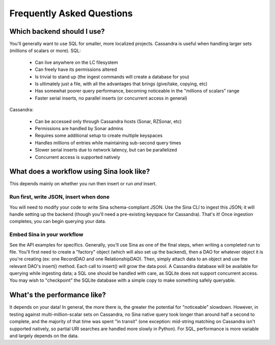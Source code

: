 Frequently Asked Questions
==========================

Which backend should I use?
---------------------------

You'll generally want to use SQL for smaller, more localized projects.
Cassandra is useful when handling larger sets (millions of scalars or more).
SQL:

 * Can live anywhere on the LC filesystem
 * Can freely have its permissions altered
 * Is trivial to stand up (the ingest commands will create a database for you)
 * Is ultimately just a file, with all the advantages that brings (give/take, copying, etc)
 * Has somewhat poorer query performance, becoming noticeable in the "millions of scalars" range
 * Faster serial inserts, no parallel inserts (or concurrent access in general)

Cassandra:

 * Can be accessed only through Cassandra hosts (Sonar, RZSonar, etc)
 * Permissions are handled by Sonar admins
 * Requires some additional setup to create multiple keyspaces
 * Handles millions of entries while maintaining sub-second query times
 * Slower serial inserts due to network latency, but can be parallelized
 * Concurrent access is supported natively


What does a workflow using Sina look like?
------------------------------------------

This depends mainly on whether you run then insert or run *and* insert.

Run first, write JSON, insert when done
#######################################
You will need to modify your code to write Sina schema-compliant JSON. Use the Sina
CLI to ingest this JSON; it will handle setting up the backend (though you'll
need a pre-existing keyspace for Cassandra). That's it! Once ingestion completes,
you can begin querying your data.

Embed Sina in your workflow
###########################
See the API examples for specifics. Generally, you'll use Sina as one of the final
steps, when writing a completed run to file. You'll first need to create a
"factory" object (which will also set up the backend), then a DAO for whatever
object it is you're creating (ex: one RecordDAO and one RelationshipDAO).
Then, simply attach data to an object and use the relevant DAO's insert() method.
Each call to insert() will grow the data pool. A Cassandra database will be
available for querying while ingesting data; a SQL one should be handled with
care, as SQLite does not support concurrent access. You may wish to "checkpoint"
the SQLite database with a simple copy to make something safely queryable.


What's the performance like?
----------------------------

It depends on your data! In general, the more there is, the greater the potential
for "noticeable" slowdown. However, in testing against multi-million-scalar sets on Cassandra,
no Sina native query took longer than around half a second to complete, and the
majority of that time was spent "in transit" (one exception: mid-string matching
on Cassandra isn't supported natively, so partial URI searches are handled more
slowly in Python). For SQL, performance is more variable and largely depends on
the data.
